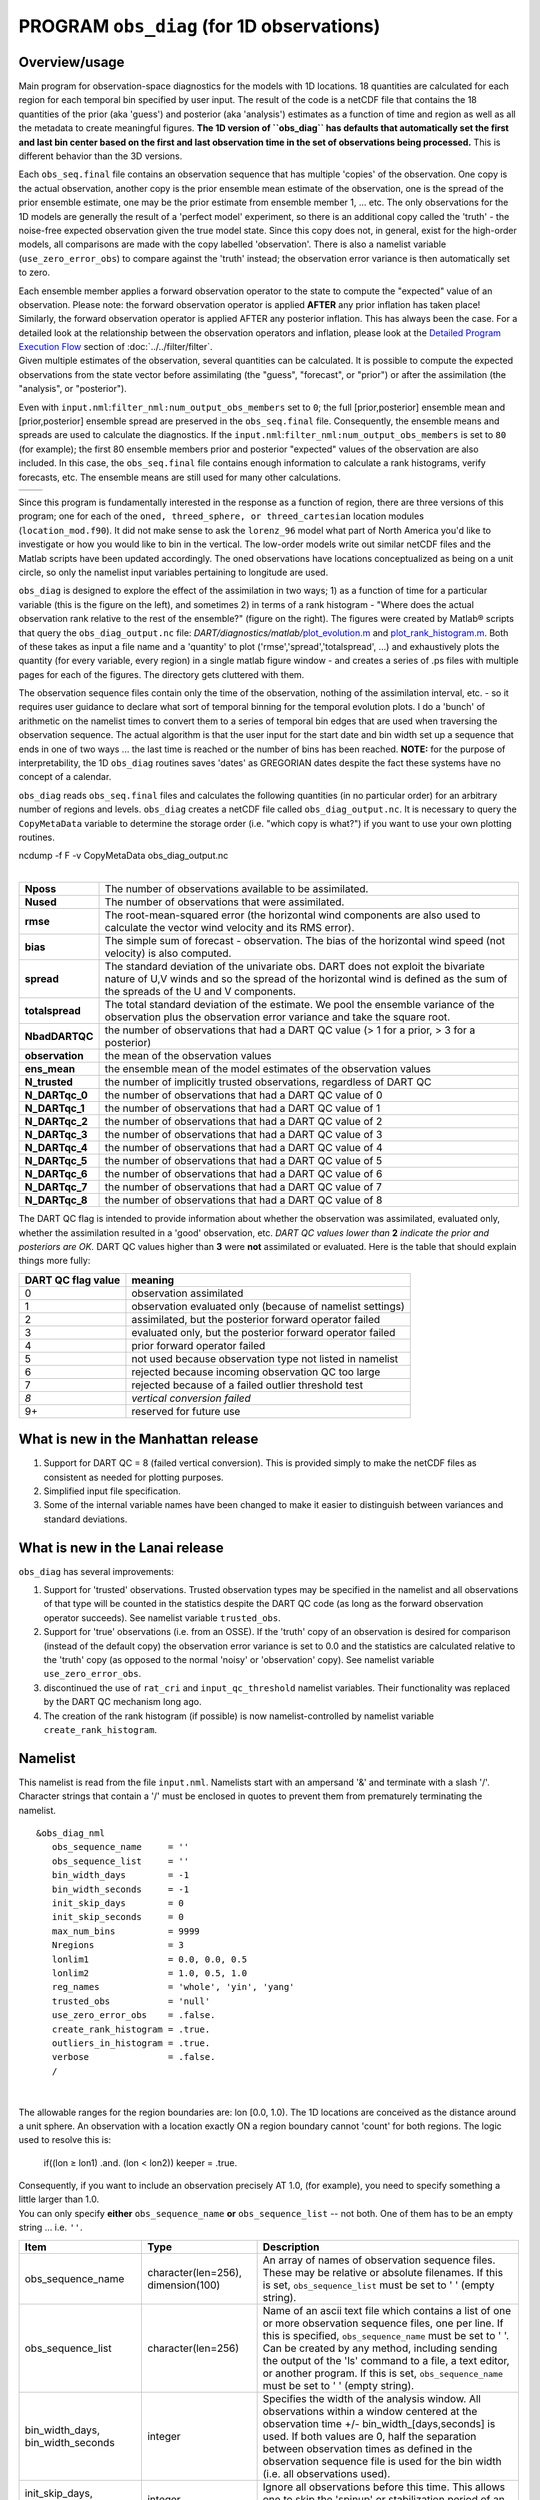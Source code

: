 PROGRAM ``obs_diag`` (for 1D observations)
==========================================

Overview/usage
--------------

Main program for observation-space diagnostics for the models with 1D locations. 18 quantities are calculated for each
region for each temporal bin specified by user input. The result of the code is a netCDF file that contains the 18
quantities of the prior (aka 'guess') and posterior (aka 'analysis') estimates as a function of time and region as well
as all the metadata to create meaningful figures. **The 1D version of ``obs_diag`` has defaults that automatically set
the first and last bin center based on the first and last observation time in the set of observations being processed.**
This is different behavior than the 3D versions.

Each ``obs_seq.final`` file contains an observation sequence that has multiple 'copies' of the observation. One copy is
the actual observation, another copy is the prior ensemble mean estimate of the observation, one is the spread of the
prior ensemble estimate, one may be the prior estimate from ensemble member 1, ... etc. The only observations for the 1D
models are generally the result of a 'perfect model' experiment, so there is an additional copy called the 'truth' - the
noise-free expected observation given the true model state. Since this copy does not, in general, exist for the
high-order models, all comparisons are made with the copy labelled 'observation'. There is also a namelist variable
(``use_zero_error_obs``) to compare against the 'truth' instead; the observation error variance is then automatically
set to zero.

| Each ensemble member applies a forward observation operator to the state to compute the "expected" value of an
  observation. Please note: the forward observation operator is applied **AFTER** any prior inflation has taken place!
  Similarly, the forward observation operator is applied AFTER any posterior inflation. This has always been the case.
  For a detailed look at the relationship between the observation operators and inflation, please look at the `Detailed
  Program Execution Flow <../../filter/filter.html#DetailedProgramFlow>`__ section of :doc:`../../filter/filter`.
| Given multiple estimates of the observation, several quantities can be calculated. It is possible to compute the
  expected observations from the state vector before assimilating (the "guess", "forecast", or "prior") or after the
  assimilation (the "analysis", or "posterior").

Even with ``input.nml``:``filter_nml:num_output_obs_members`` set to ``0``; the full [prior,posterior] ensemble mean and
[prior,posterior] ensemble spread are preserved in the ``obs_seq.final`` file. Consequently, the ensemble means and
spreads are used to calculate the diagnostics. If the ``input.nml``:``filter_nml:num_output_obs_members`` is set to
``80`` (for example); the first 80 ensemble members prior and posterior "expected" values of the observation are also
included. In this case, the ``obs_seq.final`` file contains enough information to calculate a rank histograms, verify
forecasts, etc. The ensemble means are still used for many other calculations.

======== ========
|image1| |image2|
======== ========

Since this program is fundamentally interested in the response as a function of region, there are three versions of this
program; one for each of the ``oned, threed_sphere, or threed_cartesian`` location modules (``location_mod.f90``). It
did not make sense to ask the ``lorenz_96`` model what part of North America you'd like to investigate or how you would
like to bin in the vertical. The low-order models write out similar netCDF files and the Matlab scripts have been
updated accordingly. The oned observations have locations conceptualized as being on a unit circle, so only the namelist
input variables pertaining to longitude are used.

``obs_diag`` is designed to explore the effect of the assimilation in two ways; 1) as a function of time for a
particular variable (this is the figure on the left), and sometimes 2) in terms of a rank histogram - "Where does the
actual observation rank relative to the rest of the ensemble?" (figure on the right). The figures were created by
Matlab® scripts that query the ``obs_diag_output.nc`` file:
*DART/diagnostics/matlab/*\ `plot_evolution.m <../../../../diagnostics/matlab/plot_evolution.m>`__ and
`plot_rank_histogram.m <../../../../diagnostics/matlab/plot_rank_histogram.m>`__. Both of these takes as input a file
name and a 'quantity' to plot ('rmse','spread','totalspread', ...) and exhaustively plots the quantity (for every
variable, every region) in a single matlab figure window - and creates a series of .ps files with multiple pages for
each of the figures. The directory gets cluttered with them.

The observation sequence files contain only the time of the observation, nothing of the assimilation interval, etc. - so
it requires user guidance to declare what sort of temporal binning for the temporal evolution plots. I do a 'bunch' of
arithmetic on the namelist times to convert them to a series of temporal bin edges that are used when traversing the
observation sequence. The actual algorithm is that the user input for the start date and bin width set up a sequence
that ends in one of two ways ... the last time is reached or the number of bins has been reached. **NOTE:** for the
purpose of interpretability, the 1D ``obs_diag`` routines saves 'dates' as GREGORIAN dates despite the fact these
systems have no concept of a calendar.

``obs_diag`` reads ``obs_seq.final`` files and calculates the following quantities (in no particular order) for an
arbitrary number of regions and levels. ``obs_diag`` creates a netCDF file called ``obs_diag_output.nc``. It is
necessary to query the ``CopyMetaData`` variable to determine the storage order (i.e. "which copy is what?") if you want
to use your own plotting routines.

.. container:: unix

   ncdump -f F -v CopyMetaData obs_diag_output.nc

| 

+-----------------+---------------------------------------------------------------------------------------------------+
| **Nposs**       | The number of observations available to be assimilated.                                           |
+-----------------+---------------------------------------------------------------------------------------------------+
| **Nused**       | The number of observations that were assimilated.                                                 |
+-----------------+---------------------------------------------------------------------------------------------------+
| **rmse**        | The root-mean-squared error (the horizontal wind components are also used to calculate the vector |
|                 | wind velocity and its RMS error).                                                                 |
+-----------------+---------------------------------------------------------------------------------------------------+
| **bias**        | The simple sum of forecast - observation. The bias of the horizontal wind speed (not velocity) is |
|                 | also computed.                                                                                    |
+-----------------+---------------------------------------------------------------------------------------------------+
| **spread**      | The standard deviation of the univariate obs. DART does not exploit the bivariate nature of U,V   |
|                 | winds and so the spread of the horizontal wind is defined as the sum of the spreads of the U and  |
|                 | V components.                                                                                     |
+-----------------+---------------------------------------------------------------------------------------------------+
| **totalspread** | The total standard deviation of the estimate. We pool the ensemble variance of the observation    |
|                 | plus the observation error variance and take the square root.                                     |
+-----------------+---------------------------------------------------------------------------------------------------+
| **NbadDARTQC**  | the number of observations that had a DART QC value (> 1 for a prior, > 3 for a posterior)        |
+-----------------+---------------------------------------------------------------------------------------------------+
| **observation** | the mean of the observation values                                                                |
+-----------------+---------------------------------------------------------------------------------------------------+
| **ens_mean**    | the ensemble mean of the model estimates of the observation values                                |
+-----------------+---------------------------------------------------------------------------------------------------+
| **N_trusted**   | the number of implicitly trusted observations, regardless of DART QC                              |
+-----------------+---------------------------------------------------------------------------------------------------+
| **N_DARTqc_0**  | the number of observations that had a DART QC value of 0                                          |
+-----------------+---------------------------------------------------------------------------------------------------+
| **N_DARTqc_1**  | the number of observations that had a DART QC value of 1                                          |
+-----------------+---------------------------------------------------------------------------------------------------+
| **N_DARTqc_2**  | the number of observations that had a DART QC value of 2                                          |
+-----------------+---------------------------------------------------------------------------------------------------+
| **N_DARTqc_3**  | the number of observations that had a DART QC value of 3                                          |
+-----------------+---------------------------------------------------------------------------------------------------+
| **N_DARTqc_4**  | the number of observations that had a DART QC value of 4                                          |
+-----------------+---------------------------------------------------------------------------------------------------+
| **N_DARTqc_5**  | the number of observations that had a DART QC value of 5                                          |
+-----------------+---------------------------------------------------------------------------------------------------+
| **N_DARTqc_6**  | the number of observations that had a DART QC value of 6                                          |
+-----------------+---------------------------------------------------------------------------------------------------+
| **N_DARTqc_7**  | the number of observations that had a DART QC value of 7                                          |
+-----------------+---------------------------------------------------------------------------------------------------+
| **N_DARTqc_8**  | the number of observations that had a DART QC value of 8                                          |
+-----------------+---------------------------------------------------------------------------------------------------+

The DART QC flag is intended to provide information about whether the observation was assimilated, evaluated only,
whether the assimilation resulted in a 'good' observation, etc. 
*DART QC values lower than* \ **2**\  *indicate the prior and posteriors are OK.* 
DART QC values higher than **3** were **not** assimilated or evaluated. Here is the table that
should explain things more fully:

+--------------------+------------------------------------------------------------------+
| DART QC flag value | meaning                                                          |
+====================+==================================================================+
| 0                  | observation assimilated                                          |
+--------------------+------------------------------------------------------------------+
| 1                  | observation evaluated only (because of namelist settings)        |
+--------------------+------------------------------------------------------------------+
| 2                  | assimilated, but the posterior forward operator failed           |
+--------------------+------------------------------------------------------------------+
| 3                  | evaluated only, but the posterior forward operator failed        |
+--------------------+------------------------------------------------------------------+
| 4                  | prior forward operator failed                                    |
+--------------------+------------------------------------------------------------------+
| 5                  | not used because observation type not listed in namelist         |
+--------------------+------------------------------------------------------------------+
| 6                  | rejected because incoming observation QC too large               |
+--------------------+------------------------------------------------------------------+
| 7                  | rejected because of a failed outlier threshold test              |
+--------------------+------------------------------------------------------------------+
| *8*                | *vertical conversion failed*                                     |
+--------------------+------------------------------------------------------------------+
| 9+                 | reserved for future use                                          |
+--------------------+------------------------------------------------------------------+

What is new in the Manhattan release
------------------------------------

#. Support for DART QC = 8 (failed vertical conversion). This is provided simply to make the netCDF files as consistent
   as needed for plotting purposes.
#. Simplified input file specification.
#. Some of the internal variable names have been changed to make it easier to distinguish between variances and standard
   deviations.

What is new in the Lanai release
--------------------------------

``obs_diag`` has several improvements:

#. Support for 'trusted' observations. Trusted observation types may be specified in the namelist and all observations
   of that type will be counted in the statistics despite the DART QC code (as long as the forward observation operator
   succeeds). See namelist variable ``trusted_obs``.
#. Support for 'true' observations (i.e. from an OSSE). If the 'truth' copy of an observation is desired for comparison
   (instead of the default copy) the observation error variance is set to 0.0 and the statistics are calculated relative
   to the 'truth' copy (as opposed to the normal 'noisy' or 'observation' copy). See namelist variable
   ``use_zero_error_obs``.
#. discontinued the use of ``rat_cri`` and ``input_qc_threshold`` namelist variables. Their functionality was replaced
   by the DART QC mechanism long ago.
#. The creation of the rank histogram (if possible) is now namelist-controlled by namelist variable
   ``create_rank_histogram``.

Namelist
--------

This namelist is read from the file ``input.nml``. Namelists start with an ampersand '&' and terminate with a slash '/'.
Character strings that contain a '/' must be enclosed in quotes to prevent them from prematurely terminating the
namelist.

::

   &obs_diag_nml
      obs_sequence_name     = ''
      obs_sequence_list     = ''
      bin_width_days        = -1
      bin_width_seconds     = -1
      init_skip_days        = 0
      init_skip_seconds     = 0
      max_num_bins          = 9999
      Nregions              = 3
      lonlim1               = 0.0, 0.0, 0.5
      lonlim2               = 1.0, 0.5, 1.0
      reg_names             = 'whole', 'yin', 'yang'
      trusted_obs           = 'null'
      use_zero_error_obs    = .false.
      create_rank_histogram = .true.
      outliers_in_histogram = .true.
      verbose               = .false.
      /

| 

The allowable ranges for the region boundaries are: lon [0.0, 1.0). The 1D locations are conceived as the distance
around a unit sphere. An observation with a location exactly ON a region boundary cannot 'count' for both regions. The
logic used to resolve this is:

   if((lon ≥ lon1) .and. (lon < lon2)) keeper = .true.

| Consequently, if you want to include an observation precisely AT 1.0, (for example), you need to specify something a
  little larger than 1.0.
| You can only specify **either** ``obs_sequence_name`` **or** ``obs_sequence_list`` -- not both. One of them has to be
  an empty string ... i.e. ``''``.

.. container::

   +-----------------------------------+---------------------------------------+---------------------------------------+
   | Item                              | Type                                  | Description                           |
   +===================================+=======================================+=======================================+
   | obs_sequence_name                 | character(len=256), dimension(100)    | An array of names of observation      |
   |                                   |                                       | sequence files. These may be relative |
   |                                   |                                       | or absolute filenames. If this is     |
   |                                   |                                       | set, ``obs_sequence_list`` must be    |
   |                                   |                                       | set to ' ' (empty string).            |
   +-----------------------------------+---------------------------------------+---------------------------------------+
   | obs_sequence_list                 | character(len=256)                    | Name of an ascii text file which      |
   |                                   |                                       | contains a list of one or more        |
   |                                   |                                       | observation sequence files, one per   |
   |                                   |                                       | line. If this is specified,           |
   |                                   |                                       | ``obs_sequence_name`` must be set to  |
   |                                   |                                       | ' '. Can be created by any method,    |
   |                                   |                                       | including sending the output of the   |
   |                                   |                                       | 'ls' command to a file, a text        |
   |                                   |                                       | editor, or another program. If this   |
   |                                   |                                       | is set, ``obs_sequence_name`` must be |
   |                                   |                                       | set to ' ' (empty string).            |
   +-----------------------------------+---------------------------------------+---------------------------------------+
   | bin_width_days, bin_width_seconds | integer                               | Specifies the width of the analysis   |
   |                                   |                                       | window. All observations within a     |
   |                                   |                                       | window centered at the observation    |
   |                                   |                                       | time +/- bin_width_[days,seconds] is  |
   |                                   |                                       | used. If both values are 0, half the  |
   |                                   |                                       | separation between observation times  |
   |                                   |                                       | as defined in the observation         |
   |                                   |                                       | sequence file is used for the bin     |
   |                                   |                                       | width (i.e. all observations used).   |
   +-----------------------------------+---------------------------------------+---------------------------------------+
   | init_skip_days, init_skip_seconds | integer                               | Ignore all observations before this   |
   |                                   |                                       | time. This allows one to skip the     |
   |                                   |                                       | 'spinup' or stabilization period of   |
   |                                   |                                       | an assimilation.                      |
   +-----------------------------------+---------------------------------------+---------------------------------------+
   | max_num_bins                      | integer                               | This provides a way to restrict the   |
   |                                   |                                       | number of temporal bins. If           |
   |                                   |                                       | ``max_num_bins`` is set to '10', only |
   |                                   |                                       | 10 timesteps will be output, provided |
   |                                   |                                       | there are that many.                  |
   +-----------------------------------+---------------------------------------+---------------------------------------+
   | Nregions                          | integer                               | The number of regions for the unit    |
   |                                   |                                       | circle for which you'd like           |
   |                                   |                                       | observation-space diagnostics. If 3   |
   |                                   |                                       | is not enough increase ``MaxRegions`` |
   |                                   |                                       | in ``obs_diag.f90`` and recompile.    |
   +-----------------------------------+---------------------------------------+---------------------------------------+
   | lonlim1                           | real(r8) array of length(Nregions)    | starting value of coordinates         |
   |                                   |                                       | defining 'regions'. A value of -1     |
   |                                   |                                       | indicates the start of 'no region'.   |
   +-----------------------------------+---------------------------------------+---------------------------------------+
   | lonlim2                           | real(r8) array of length(Nregions)    | ending value of coordinates defining  |
   |                                   |                                       | 'regions'. A value of -1 indicates    |
   |                                   |                                       | the end of 'no region'.               |
   +-----------------------------------+---------------------------------------+---------------------------------------+
   | reg_names                         | character(len=6), dimension(Nregions) | Array of names for each of the        |
   |                                   |                                       | regions. The default example has the  |
   |                                   |                                       | unit circle as a whole and divided    |
   |                                   |                                       | into two equal parts, so there are    |
   |                                   |                                       | only three regions.                   |
   +-----------------------------------+---------------------------------------+---------------------------------------+
   | trusted_obs                       | character(len=32), dimension(5)       | Array of names for observation TYPES  |
   |                                   |                                       | that will be included in the          |
   |                                   |                                       | statistics if at all possible (i.e.   |
   |                                   |                                       | the forward observation operator      |
   |                                   |                                       | succeeds). For 1D observations the    |
   |                                   |                                       | only choices in the code as           |
   |                                   |                                       | distributed are 'RAW_STATE_VARIABLE'  |
   |                                   |                                       | and/or 'RAW_STATE_1D_INTEGRAL'.       |
   |                                   |                                       | (Additional 1D observation types can  |
   |                                   |                                       | be added by the user.)                |
   +-----------------------------------+---------------------------------------+---------------------------------------+
   | use_zero_error_obs                | logical                               | if ``.true.``, the observation copy   |
   |                                   |                                       | used for the statistics calculations  |
   |                                   |                                       | will be 'truth'. Only 'perfect'       |
   |                                   |                                       | observations (from                    |
   |                                   |                                       | ``perfect_model_obs``) have this      |
   |                                   |                                       | copy. The observation error variance  |
   |                                   |                                       | will be set to zero.                  |
   +-----------------------------------+---------------------------------------+---------------------------------------+
   | create_rank_histogram             | logical                               | if ``.true.`` and there are actual    |
   |                                   |                                       | ensemble estimates of the             |
   |                                   |                                       | observations in the ``obs_seq.final`` |
   |                                   |                                       | (i.e.                                 |
   |                                   |                                       | ``filter_nml:num_output_obs_members`` |
   |                                   |                                       | is larger than zero), a rank          |
   |                                   |                                       | histogram will be created.            |
   +-----------------------------------+---------------------------------------+---------------------------------------+
   | outliers_in_histogram             | logical                               | if ``.true.`` the observations that   |
   |                                   |                                       | have been rejected by the outlier     |
   |                                   |                                       | threshhold mechanism will be          |
   |                                   |                                       | *included* in the calculation of the  |
   |                                   |                                       | rank histogram.                       |
   +-----------------------------------+---------------------------------------+---------------------------------------+
   | verbose                           | logical                               | switch controlling amount of run-time |
   |                                   |                                       | output.                               |
   +-----------------------------------+---------------------------------------+---------------------------------------+

Modules directly used
---------------------

::

   types_mod
   obs_sequence_mod
   obs_def_mod
   obs_kind_mod
   location_mod
   time_manager_mod
   utilities_mod
   sort_mod
   random_seq_mod

Modules indirectly used
-----------------------

::

   assim_model_mod
   cov_cutoff_mod
   model_mod
   null_mpi_utilities_mod

Files
-----

-  ``input.nml`` is used for ``obs_diag_nml``
-  ``obs_diag_output.nc`` is the netCDF output file
-  ``dart_log.out`` list directed output from the obs_diag.
-  ``LargeInnov.txt`` contains the distance ratio histogram -- useful for estimating the distribution of the magnitudes
   of the innovations.

Discussion of obs_diag_output.nc
~~~~~~~~~~~~~~~~~~~~~~~~~~~~~~~~

Every observation type encountered in the observation sequence file is tracked separately, and aggregated into temporal
and spatial bins. There are two main efforts to this program. One is to track the temporal evolution of any of the
quantities available in the netCDF file for any possible observation type:

.. container:: unix

   ncdump -v CopyMetaData,ObservationTypes obs_diag_output.nc

The other is to explore the vertical profile of a particular observation kind. By default, each observation kind has a
'guess/prior' value and an 'analysis/posterior' value - which shed some insight into the innovations.

Temporal evolution
^^^^^^^^^^^^^^^^^^

The ``obs_diag_output.nc`` output file has all the metadata I could think of, as well as separate variables for every
observation type in the observation sequence file. Furthermore, there is a separate variable for the 'guess/prior' and
'analysis/posterior' estimate of the observation. To distinguish between the two, a suffix is appended to the variable
name. An example seems appropriate:

::

     ...
     char CopyMetaData(copy, stringlength) ;
             CopyMetaData:long_name = "quantity names" ;
     ...
     int rank_bins(rank_bins) ;
             rank_bins:long_name = "rank histogram bins" ;
             rank_bins:comment = "position of the observation among the sorted noisy ensemble members" ;
     float RAW_STATE_VARIABLE_guess(time, copy, region) ;
             RAW_STATE_VARIABLE_guess:_FillValue = -888888.f ;
             RAW_STATE_VARIABLE_guess:missing_value = -888888.f ;
     float RAW_STATE_VARIABLE_analy(time, copy, region) ;
             RAW_STATE_VARIABLE_analy:_FillValue = -888888.f ;
             RAW_STATE_VARIABLE_analy:missing_value = -888888.f ;
     ...

Rank histograms
^^^^^^^^^^^^^^^

If it is possible to calculate a rank histogram, there will also be :

::

      ...
     int RAW_STATE_VARIABLE_guess_RankHist(time, rank_bins, region) ;
      ...

as well as some global attributes. The attributes reflect the namelist settings and can be used by plotting routines to
provide additional annotation for the histogram.

::

                   :DART_QCs_in_histogram = 0, 1, 2, 3, 7 ;
                   :outliers_in_histogram = "TRUE" ;

| Please note:
| netCDF restricts variable names to 40 characters, so '_Rank_Hist' may be truncated.

References
----------

#. none

Private components
------------------

N/A

.. |image1| image:: ../../../../guide/images/lorenz_63_rmse_evolution.png
   :width: 300px
.. |image2| image:: ../../../../guide/images/lorenz_63_rank_histogram.png
   :width: 300px
